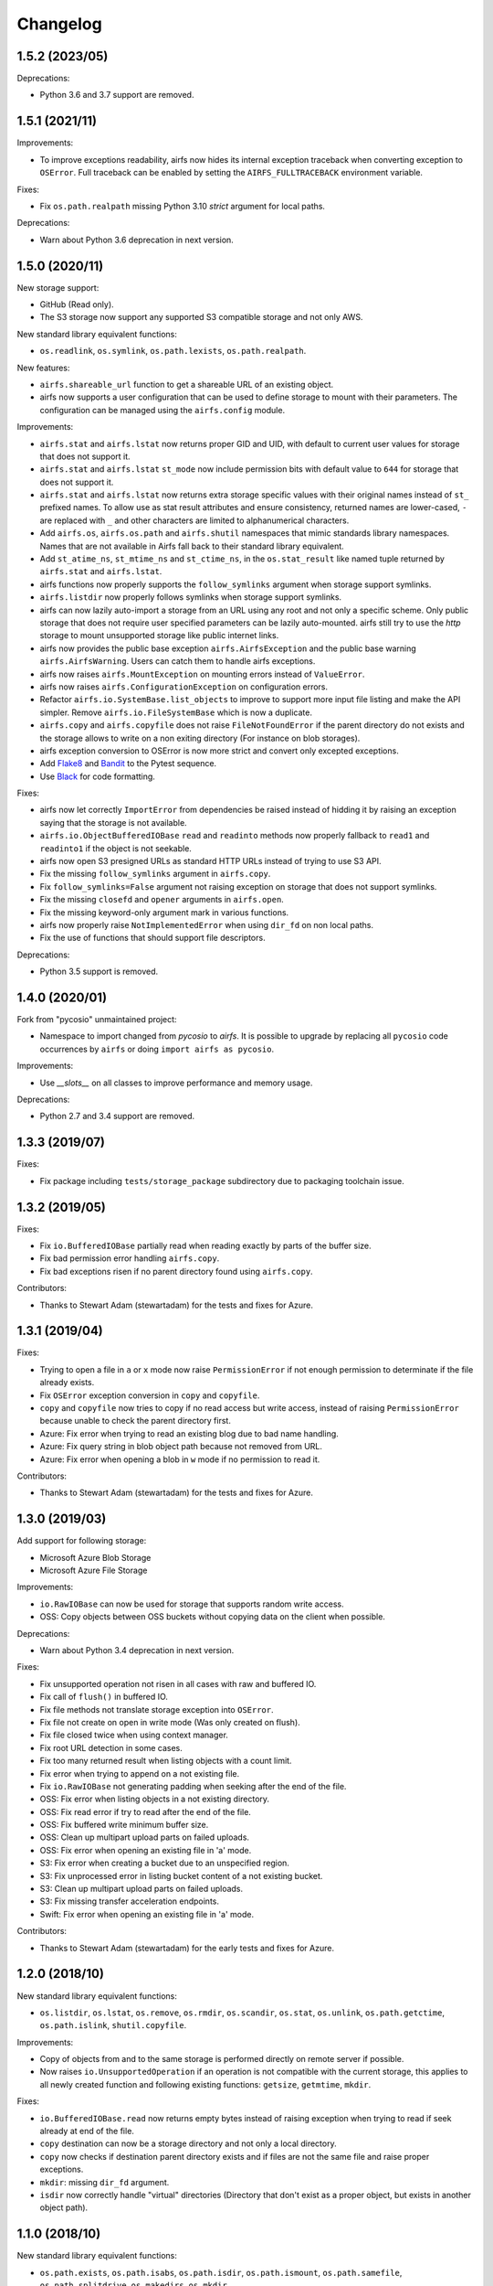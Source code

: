 Changelog
=========

1.5.2 (2023/05)
---------------

Deprecations:

* Python 3.6 and 3.7 support are removed.

1.5.1 (2021/11)
---------------

Improvements:

* To improve exceptions readability, airfs now hides its internal exception traceback
  when converting exception to ``OSError``. Full traceback can be enabled by setting the
  ``AIRFS_FULLTRACEBACK`` environment variable.

Fixes:

* Fix ``os.path.realpath`` missing Python 3.10 `strict` argument for local paths.

Deprecations:

* Warn about Python 3.6 deprecation in next version.

1.5.0 (2020/11)
---------------

New storage support:

* GitHub (Read only).
* The S3 storage now support any supported S3 compatible storage and not only AWS.

New standard library equivalent functions:

* ``os.readlink``, ``os.symlink``, ``os.path.lexists``, ``os.path.realpath``.

New features:

* ``airfs.shareable_url`` function to get a shareable URL of an existing object.
* airfs now supports a user configuration that can be used to define storage to
  mount with their parameters. The configuration can be managed using the
  ``airfs.config`` module.

Improvements:

* ``airfs.stat`` and ``airfs.lstat`` now returns proper GID and UID, with default to
  current user values for storage that does not support it.
* ``airfs.stat`` and ``airfs.lstat`` ``st_mode`` now include permission bits with
  default value to ``644`` for storage that does not support it.
* ``airfs.stat`` and ``airfs.lstat`` now returns extra storage specific values with
  their original names instead of ``st_`` prefixed names. To allow use as stat result
  attributes and ensure consistency, returned names are lower-cased, ``-`` are replaced
  with ``_`` and other characters are limited to alphanumerical characters.
* Add ``airfs.os``, ``airfs.os.path`` and ``airfs.shutil`` namespaces that mimic
  standards
  library namespaces. Names that are not available in Airfs fall back to their standard
  library equivalent.
* Add ``st_atime_ns``, ``st_mtime_ns`` and ``st_ctime_ns``, in the ``os.stat_result``
  like named tuple returned by ``airfs.stat`` and ``airfs.lstat``.
* airfs functions now properly supports the ``follow_symlinks`` argument when storage
  support symlinks.
* ``airfs.listdir`` now properly follows symlinks when storage support symlinks.
* airfs can now lazily auto-import a storage from an URL using any root and not only a
  specific scheme. Only public storage that does not require user specified parameters
  can be lazily auto-mounted. airfs still try to use the `http` storage to mount
  unsupported storage like public internet links.
* airfs now provides the public base exception ``airfs.AirfsException`` and the public
  base warning ``airfs.AirfsWarning``. Users can catch them to handle airfs exceptions.
* airfs now raises ``airfs.MountException`` on mounting errors instead of
  ``ValueError``.
* airfs now raises ``airfs.ConfigurationException`` on configuration errors.
* Refactor ``airfs.io.SystemBase.list_objects`` to improve to support more input file
  listing and make the API simpler. Remove ``airfs.io.FileSystemBase`` which is now a
  duplicate.
* ``airfs.copy`` and ``airfs.copyfile`` does not raise ``FileNotFoundError`` if the
  parent directory do not exists and the storage allows to write on a non exiting
  directory (For instance on blob storages).
* airfs exception conversion to OSError is now more strict and convert only excepted
  exceptions.
* Add `Flake8 <https://gitlab.com/pycqa/flake8>`_ and
  `Bandit <https://github.com/PyCQA/bandit>`_ to the Pytest sequence.
* Use `Black <https://github.com/psf/black>`_ for code formatting.

Fixes:

* airfs now let correctly ``ImportError`` from dependencies be raised instead of hidding
  it by raising an exception saying that the storage is not available.
* ``airfs.io.ObjectBufferedIOBase`` ``read`` and ``readinto`` methods now properly
  fallback to ``read1`` and ``readinto1`` if the object is not seekable.
* airfs now open S3 presigned URLs as standard HTTP URLs instead of trying to use S3
  API.
* Fix the missing ``follow_symlinks`` argument in ``airfs.copy``.
* Fix ``follow_symlinks=False`` argument not raising exception on storage that does not
  support symlinks.
* Fix the missing ``closefd`` and ``opener`` arguments in ``airfs.open``.
* Fix the missing keyword-only argument mark in various functions.
* airfs now properly raise ``NotImplementedError`` when using ``dir_fd`` on non local
  paths.
* Fix the use of functions that should support file descriptors.

Deprecations:

* Python 3.5 support is removed.

1.4.0 (2020/01)
---------------

Fork from "pycosio" unmaintained project:

* Namespace to import changed from `pycosio` to `airfs`. It is possible to upgrade by
  replacing all ``pycosio`` code occurrences by ``airfs`` or doing
  ``import airfs as pycosio``.

Improvements:

* Use `__slots__` on all classes to improve performance and memory usage.

Deprecations:

* Python 2.7 and 3.4 support are removed.

1.3.3 (2019/07)
---------------

Fixes:

* Fix package including ``tests/storage_package`` subdirectory due to packaging
  toolchain issue.

1.3.2 (2019/05)
---------------

Fixes:

* Fix ``io.BufferedIOBase`` partially read when reading exactly by parts of the buffer
  size.
* Fix bad permission error handling ``airfs.copy``.
* Fix bad exceptions risen if no parent directory found using ``airfs.copy``.

Contributors:

* Thanks to Stewart Adam (stewartadam) for the tests and fixes for Azure.

1.3.1 (2019/04)
---------------

Fixes:

* Trying to open a file in ``a`` or ``x`` mode now raise ``PermissionError`` if not
  enough permission to determinate if the file already exists.
* Fix ``OSError`` exception conversion in ``copy`` and ``copyfile``.
* ``copy`` and ``copyfile`` now tries to copy if no read access but write access,
  instead of raising ``PermissionError`` because unable to check the parent directory
  first.
* Azure: Fix error when trying to read an existing blog due to bad name handling.
* Azure: Fix query string in blob object path because not removed from URL.
* Azure: Fix error when opening a blob in ``w`` mode if no permission to read it.

Contributors:

* Thanks to Stewart Adam (stewartadam) for the tests and fixes for Azure.

1.3.0 (2019/03)
---------------

Add support for following storage:

* Microsoft Azure Blob Storage
* Microsoft Azure File Storage

Improvements:

* ``io.RawIOBase`` can now be used for storage that supports random write access.
* OSS: Copy objects between OSS buckets without copying data on the client when
  possible.

Deprecations:

* Warn about Python 3.4 deprecation in next version.

Fixes:

* Fix unsupported operation not risen in all cases with raw and buffered IO.
* Fix call of ``flush()`` in buffered IO.
* Fix file methods not translate storage exception into ``OSError``.
* Fix file not create on open in write mode (Was only created on flush).
* Fix file closed twice when using context manager.
* Fix root URL detection in some cases.
* Fix too many returned result when listing objects with a count limit.
* Fix error when trying to append on a not existing file.
* Fix ``io.RawIOBase`` not generating padding when seeking after the end of the file.
* OSS: Fix error when listing objects in a not existing directory.
* OSS: Fix read error if try to read after the end of the file.
* OSS: Fix buffered write minimum buffer size.
* OSS: Clean up multipart upload parts on failed uploads.
* OSS: Fix error when opening an existing file in 'a' mode.
* S3: Fix error when creating a bucket due to an unspecified region.
* S3: Fix unprocessed error in listing bucket content of a not existing bucket.
* S3: Clean up multipart upload parts on failed uploads.
* S3: Fix missing transfer acceleration endpoints.
* Swift: Fix error when opening an existing file in 'a' mode.

Contributors:

* Thanks to Stewart Adam (stewartadam) for the early tests and fixes for Azure.

1.2.0 (2018/10)
---------------

New standard library equivalent functions:

* ``os.listdir``, ``os.lstat``, ``os.remove``, ``os.rmdir``, ``os.scandir``,
  ``os.stat``, ``os.unlink``, ``os.path.getctime``, ``os.path.islink``,
  ``shutil.copyfile``.

Improvements:

* Copy of objects from and to the same storage is performed directly on remote server if
  possible.
* Now raises ``io.UnsupportedOperation`` if an operation is not compatible with the
  current storage, this applies to all newly created function and following existing
  functions: ``getsize``,  ``getmtime``, ``mkdir``.

Fixes:

* ``io.BufferedIOBase.read`` now returns empty bytes instead of raising exception when
  trying to read if seek already at end of the file.
* ``copy`` destination can now be a storage directory and not only a local directory.
* ``copy`` now checks if destination parent directory exists and if files are not the
  same file and raise proper exceptions.
* ``mkdir``: missing ``dir_fd`` argument.
* ``isdir`` now correctly handle "virtual" directories (Directory that don't exist as a
  proper object, but exists in another object path).

1.1.0 (2018/10)
---------------

New standard library equivalent functions:

* ``os.path.exists``, ``os.path.isabs``, ``os.path.isdir``, ``os.path.ismount``,
  ``os.path.samefile``, ``os.path.splitdrive``, ``os.makedirs``, ``os.mkdir``.

Backward incompatible change:

* ``mount`` argument ``extra_url_prefix`` is renamed to more relevant and clearer
  ``extra_root``.

Improvements:

* No buffer copy when using ``io.BufferedIOBase.read`` with exactly buffer size. This
  may lead to performance improvement.
* Minimum packages versions are set in setup based on packages changelog or date.

Fixes:

* ``isfile`` now correctly returns ``False`` when used on a directory.
* ``relpath`` now keeps ending ``/`` on storage path (Directory marker).

1.0.0 (2018/08)
---------------

The first version that implements the core machinery.

Provides storage equivalent functions of:

* ``open`` / ``io.open``, ``shutil.copy``, ``os.path.getmtime``, ``os.path.getsize``,
  ``os.path.isfile``, ``os.path.relpath``.

Provide storage objects abstract classes with the following interfaces:

* ``io.RawIOBase``, ``io.BufferedIOBase``.

Add support for following storage:

* Alibaba Cloud OSS
* AWS S3
* OpenStack Swift

Add read-only generic HTTP/HTTPS objects support.

Known issues
------------

* Append mode doesn't work with ``ObjectBufferedIOBase``.
* Following functions does not follow symlinks yet:

  * For path target and parents directories: ``airfs.rmdir``, ``airfs.samefile``,
    ``airfs.copy``, ``airfs.copypath``.
  * For parent directories: ``airfs.makedirs``, ``airfs.mkdir``, ``airfs.remove``,
    ``airfs.lstat``, ``airfs.lexists``, ``airfs.islink``
